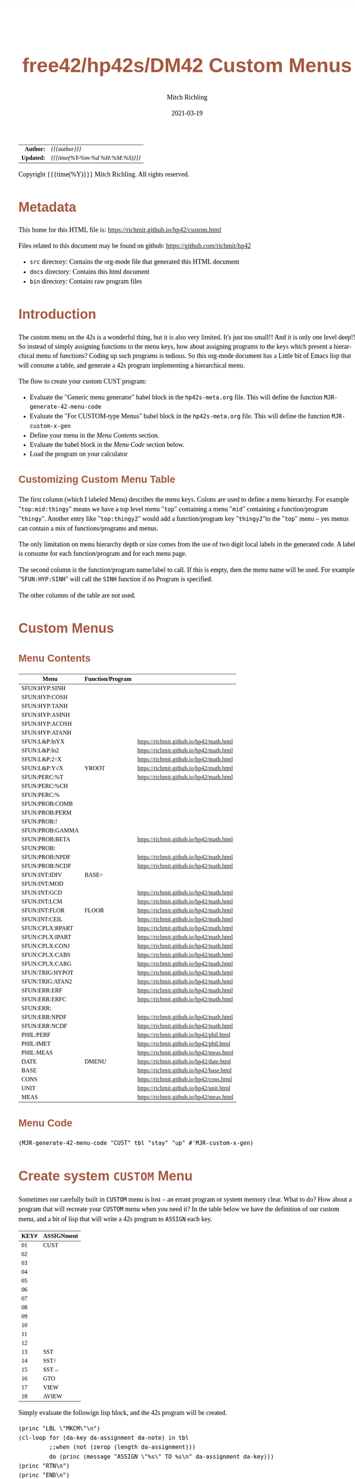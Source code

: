 # -*- Mode:Org; Coding:utf-8; fill-column:158 -*-
#+TITLE:       free42/hp42s/DM42 Custom Menus
#+AUTHOR:      Mitch Richling
#+EMAIL:       http://www.mitchr.me/
#+DATE:        2021-03-19
#+DESCRIPTION: Making Custom Menus for the free42/hp-42s/DM42
#+LANGUAGE:    en
#+OPTIONS:     num:t toc:nil \n:nil @:t ::t |:t ^:nil -:t f:t *:t <:t skip:nil d:nil todo:t pri:nil H:5 p:t author:t html-scripts:nil
#+HTML_HEAD: <style>body { width: 95%; margin: 2% auto; font-size: 18px; line-height: 1.4em; font-family: Georgia, serif; color: black; background-color: white; }</style>
#+HTML_HEAD: <style>body { min-width: 500px; max-width: 1024px; }</style>
#+HTML_HEAD: <style>h1,h2,h3,h4,h5,h6 { color: #A5573E; line-height: 1em; font-family: Helvetica, sans-serif; }</style>
#+HTML_HEAD: <style>h1,h2,h3 { line-height: 1.4em; }</style>
#+HTML_HEAD: <style>h1.title { font-size: 3em; }</style>
#+HTML_HEAD: <style>h4,h5,h6 { font-size: 1em; }</style>
#+HTML_HEAD: <style>.org-src-container { border: 1px solid #ccc; box-shadow: 3px 3px 3px #eee; font-family: Lucida Console, monospace; font-size: 80%; margin: 0px; padding: 0px 0px; position: relative; }</style>
#+HTML_HEAD: <style>.org-src-container>pre { line-height: 1.2em; padding-top: 1.5em; margin: 0.5em; background-color: #404040; color: white; overflow: auto; }</style>
#+HTML_HEAD: <style>.org-src-container>pre:before { display: block; position: absolute; background-color: #b3b3b3; top: 0; right: 0; padding: 0 0.2em 0 0.4em; border-bottom-left-radius: 8px; border: 0; color: white; font-size: 100%; font-family: Helvetica, sans-serif;}</style>
#+HTML_HEAD: <style>pre.example { white-space: pre-wrap; white-space: -moz-pre-wrap; white-space: -o-pre-wrap; font-family: Lucida Console, monospace; font-size: 80%; background: #404040; color: white; display: block; padding: 0em; border: 2px solid black; }</style>
#+HTML_LINK_HOME: https://www.mitchr.me/
#+HTML_LINK_UP: https://richmit.github.io/hp42/
#+EXPORT_FILE_NAME: ../docs/custom

#+ATTR_HTML: :border 2 solid #ccc :frame hsides :align center
|        <r> | <l>              |
|  *Author:* | /{{{author}}}/ |
| *Updated:* | /{{{time(%Y-%m-%d %H:%M:%S)}}}/ |
#+ATTR_HTML: :align center
Copyright {{{time(%Y)}}} Mitch Richling. All rights reserved.

#+TOC: headlines 5

#        #         #         #         #         #         #         #         #         #         #         #         #         #         #         #         #         #
#   00   #    10   #    20   #    30   #    40   #    50   #    60   #    70   #    80   #    90   #   100   #   110   #   120   #   130   #   140   #   150   #   160   #
# 234567890123456789012345678901234567890123456789012345678901234567890123456789012345678901234567890123456789012345678901234567890123456789012345678901234567890123456789
#        #         #         #         #         #         #         #         #         #         #         #         #         #         #         #         #         #
#        #         #         #         #         #         #         #         #         #         #         #         #         #         #         #         #         #

* Metadata

This home for this HTML file is: https://richmit.github.io/hp42/custom.html

Files related to this document may be found on github: https://github.com/richmit/hp42

   - =src= directory: Contains the org-mode file that generated this HTML document
   - =docs= directory: Contains this html document
   - =bin= directory: Contains raw program files

* Introduction

The custom menu on the 42s is a wonderful thing, but it is also very limited.  It's just too small!!  And it is only one level deep!!  So instead of simply
assigning functions to the menu keys, how about assigning programs to the keys which present a hierarchical menu of functions?  Coding up such programs is
tedious.  So this org-mode document has a Little bit of Emacs lisp that will consume a table, and generate a 42s program implementing a hierarchical menu.

The flow to create your custom CUST program:
  - Evaluate the "Generic menu generator" babel block in the =hp42s-meta.org= file.  This will define the function =MJR-generate-42-menu-code=
  - Evaluate the "For CUSTOM-type Menus" babel block in the =hp42s-meta.org= file.  This will define the function =MJR-custom-x-gen=
  - Define your menu in the [[Menu Contents][Menu Contents]] section.
  - Evaluate the babel block in the [[Menu Code][Menu Code]] section below.
  - Load the program on your calculator

** Customizing Custom Menu Table

The first column (which I labeled Menu) describes the menu keys.  Colons are used to define a menu hierarchy.  For example "=top:mid:thingy=" means we have a
top level menu "=top=" containing a menu "=mid=" containing a function/program "=thingy=".  Another entry like "=top:thingy2=" would add a function/program
key "=thingy2="to the "=top=" menu -- yes menus can contain a mix of functions/programs and menus.

The only limitation on menu hierarchy depth or size comes from the use of two digit local labels in the generated code.  A label is consume for each
function/program and for each menu page.

The second column is the function/program name/label to call.  If this is empty, then the menu name will be used.  For example "=SFUN:HYP:SINH=" will call the
=SINH= function if no Program is specified.

The other columns of the table are not used.

* Custom Menus

** Menu Contents

#+ATTR_HTML: :rules groups :frame box :align center
#+NAME: cust
| Menu            | Function/Program |                                          |
|-----------------+------------------+------------------------------------------|
| SFUN:HYP:SINH   |                  |                                          |
| SFUN:HYP:COSH   |                  |                                          |
| SFUN:HYP:TANH   |                  |                                          |
| SFUN:HYP:ASINH  |                  |                                          |
| SFUN:HYP:ACOSH  |                  |                                          |
| SFUN:HYP:ATANH  |                  |                                          |
|-----------------+------------------+------------------------------------------|
| SFUN:L&P:lnYX   |                  | https://richmit.github.io/hp42/math.html |
| SFUN:L&P:ln2    |                  | https://richmit.github.io/hp42/math.html |
| SFUN:L&P:2↑X    |                  | https://richmit.github.io/hp42/math.html |
| SFUN:L&P:Y√X    | YROOT            | https://richmit.github.io/hp42/math.html |
|-----------------+------------------+------------------------------------------|
| SFUN:PERC:%T    |                  | https://richmit.github.io/hp42/math.html |
| SFUN:PERC:%CH   |                  |                                          |
| SFUN:PERC:%     |                  |                                          |
|-----------------+------------------+------------------------------------------|
| SFUN:PROB:COMB  |                  |                                          |
| SFUN:PROB:PERM  |                  |                                          |
| SFUN:PROB:!     |                  |                                          |
| SFUN:PROB:GAMMA |                  |                                          |
| SFUN:PROB:BETA  |                  | https://richmit.github.io/hp42/math.html |
| SFUN:PROB:      |                  |                                          |
| SFUN:PROB:NPDF  |                  | https://richmit.github.io/hp42/math.html |
| SFUN:PROB:NCDF  |                  | https://richmit.github.io/hp42/math.html |
|-----------------+------------------+------------------------------------------|
| SFUN:INT:IDIV   | BASE÷            |                                          |
| SFUN:INT:MOD    |                  |                                          |
| SFUN:INT:GCD    |                  | https://richmit.github.io/hp42/math.html |
| SFUN:INT:LCM    |                  | https://richmit.github.io/hp42/math.html |
| SFUN:INT:FLOR   | FLOOR            | https://richmit.github.io/hp42/math.html |
| SFUN:INT:CEIL   |                  | https://richmit.github.io/hp42/math.html |
|-----------------+------------------+------------------------------------------|
| SFUN:CPLX:RPART |                  | https://richmit.github.io/hp42/math.html |
| SFUN:CPLX:IPART |                  | https://richmit.github.io/hp42/math.html |
| SFUN:CPLX:CONJ  |                  | https://richmit.github.io/hp42/math.html |
| SFUN:CPLX:CABS  |                  | https://richmit.github.io/hp42/math.html |
| SFUN:CPLX:CARG  |                  | https://richmit.github.io/hp42/math.html |
|-----------------+------------------+------------------------------------------|
| SFUN:TRIG:HYPOT |                  | https://richmit.github.io/hp42/math.html |
| SFUN:TRIG:ATAN2 |                  | https://richmit.github.io/hp42/math.html |
|-----------------+------------------+------------------------------------------|
| SFUN:ERR:ERF    |                  | https://richmit.github.io/hp42/math.html |
| SFUN:ERR:ERFC   |                  | https://richmit.github.io/hp42/math.html |
| SFUN:ERR:       |                  |                                          |
| SFUN:ERR:NPDF   |                  | https://richmit.github.io/hp42/math.html |
| SFUN:ERR:NCDF   |                  | https://richmit.github.io/hp42/math.html |
|-----------------+------------------+------------------------------------------|
| PHIL:PERF       |                  | https://richmit.github.io/hp42/phil.html |
| PHIL:IMET       |                  | https://richmit.github.io/hp42/phil.html |
| PHIL:MEAS       |                  | https://richmit.github.io/hp42/meas.html |
|-----------------+------------------+------------------------------------------|
| DATE            | DMENU            | https://richmit.github.io/hp42/date.html |
| BASE            |                  | https://richmit.github.io/hp42/base.html |
| CONS            |                  | https://richmit.github.io/hp42/cons.html |
| UNIT            |                  | https://richmit.github.io/hp42/unit.html |
| MEAS            |                  | https://richmit.github.io/hp42/meas.html |
|-----------------+------------------+------------------------------------------|

** Menu Code

#+BEGIN_SRC elisp :var tbl=cust :colnames y :results output verbatum :wrap src hp42s
(MJR-generate-42-menu-code "CUST" tbl "stay" "up" #'MJR-custom-x-gen)
#+END_SRC

#+RESULTS:
#+begin_src hp42s
LBL "CUST"
LBL 01            @@@@ Page 1 of menu CUST
CLMENU
"SFUN"
KEY 1 GTO 03
"PHIL"
KEY 2 GTO 04
"DATE"
KEY 3 XEQ 05
"BASE"
KEY 4 XEQ 06
"CONS"
KEY 5 XEQ 07
"UNIT"
KEY 6 XEQ 08
KEY 7 GTO 02
KEY 8 GTO 02
KEY 9 GTO 00
MENU
STOP
GTO 01
LBL 02            @@@@ Page 2 of menu CUST
CLMENU
"MEAS"
KEY 1 XEQ 09
KEY 7 GTO 01
KEY 8 GTO 01
KEY 9 GTO 00
MENU
STOP
GTO 02
LBL 03            @@@@ Page 1 of menu SFUN
CLMENU
"HYP"
KEY 1 GTO 11
"L&P"
KEY 2 GTO 12
"PERC"
KEY 3 GTO 13
"PROB"
KEY 4 GTO 14
"INT"
KEY 5 GTO 15
"CPLX"
KEY 6 GTO 16
KEY 7 GTO 10
KEY 8 GTO 10
KEY 9 GTO 01
MENU
STOP
GTO 03
LBL 10            @@@@ Page 2 of menu SFUN
CLMENU
"TRIG"
KEY 1 GTO 17
"ERR"
KEY 2 GTO 18
KEY 7 GTO 03
KEY 8 GTO 03
KEY 9 GTO 01
MENU
STOP
GTO 10
LBL 11            @@@@ Page 1 of menu HYP
CLMENU
"SINH"
KEY 1 XEQ 19
"COSH"
KEY 2 XEQ 20
"TANH"
KEY 3 XEQ 21
"ASINH"
KEY 4 XEQ 22
"ACOSH"
KEY 5 XEQ 23
"ATANH"
KEY 6 XEQ 24
KEY 9 GTO 03
MENU
STOP
GTO 11
LBL 12            @@@@ Page 1 of menu L&P
CLMENU
"lnYX"
KEY 1 XEQ 25
"ln2"
KEY 2 XEQ 26
"2↑X"
KEY 3 XEQ 27
"Y√X"
KEY 4 XEQ 28
KEY 9 GTO 03
MENU
STOP
GTO 12
LBL 13            @@@@ Page 1 of menu PERC
CLMENU
"%T"
KEY 1 XEQ 29
"%CH"
KEY 2 XEQ 30
"%"
KEY 3 XEQ 31
KEY 9 GTO 03
MENU
STOP
GTO 13
LBL 14            @@@@ Page 1 of menu PROB
CLMENU
"COMB"
KEY 1 XEQ 33
"PERM"
KEY 2 XEQ 34
"!"
KEY 3 XEQ 35
"GAMMA"
KEY 4 XEQ 36
"BETA"
KEY 5 XEQ 37
KEY 7 GTO 32
KEY 8 GTO 32
KEY 9 GTO 03
MENU
STOP
GTO 14
LBL 32            @@@@ Page 2 of menu PROB
CLMENU
"NPDF"
KEY 1 XEQ 38
"NCDF"
KEY 2 XEQ 39
KEY 7 GTO 14
KEY 8 GTO 14
KEY 9 GTO 03
MENU
STOP
GTO 32
LBL 15            @@@@ Page 1 of menu INT
CLMENU
"IDIV"
KEY 1 XEQ 40
"MOD"
KEY 2 XEQ 41
"GCD"
KEY 3 XEQ 42
"LCM"
KEY 4 XEQ 43
"FLOR"
KEY 5 XEQ 44
"CEIL"
KEY 6 XEQ 45
KEY 9 GTO 03
MENU
STOP
GTO 15
LBL 16            @@@@ Page 1 of menu CPLX
CLMENU
"RPART"
KEY 1 XEQ 46
"IPART"
KEY 2 XEQ 47
"CONJ"
KEY 3 XEQ 48
"CABS"
KEY 4 XEQ 49
"CARG"
KEY 5 XEQ 50
KEY 9 GTO 03
MENU
STOP
GTO 16
LBL 17            @@@@ Page 1 of menu TRIG
CLMENU
"HYPOT"
KEY 1 XEQ 51
"ATAN2"
KEY 2 XEQ 52
KEY 9 GTO 10
MENU
STOP
GTO 17
LBL 18            @@@@ Page 1 of menu ERR
CLMENU
"ERF"
KEY 1 XEQ 53
"ERFC"
KEY 2 XEQ 54
"NPDF"
KEY 4 XEQ 55
"NCDF"
KEY 5 XEQ 56
KEY 9 GTO 10
MENU
STOP
GTO 18
LBL 04            @@@@ Page 1 of menu PHIL
CLMENU
"PERF"
KEY 1 XEQ 57
"IMET"
KEY 2 XEQ 58
"MEAS"
KEY 3 XEQ 59
KEY 9 GTO 01
MENU
STOP
GTO 04
LBL 00
EXITALL
RTN
LBL 05               @@@@ Action for menu key DATE
XEQ "DMENU"
RTN
LBL 06               @@@@ Action for menu key BASE
XEQ "BASE"
RTN
LBL 07               @@@@ Action for menu key CONS
XEQ "CONS"
RTN
LBL 08               @@@@ Action for menu key UNIT
XEQ "UNIT"
RTN
LBL 09               @@@@ Action for menu key MEAS
XEQ "MEAS"
RTN
LBL 19               @@@@ Action for menu key SINH
SINH
RTN
LBL 20               @@@@ Action for menu key COSH
COSH
RTN
LBL 21               @@@@ Action for menu key TANH
TANH
RTN
LBL 22               @@@@ Action for menu key ASINH
ASINH
RTN
LBL 23               @@@@ Action for menu key ACOSH
ACOSH
RTN
LBL 24               @@@@ Action for menu key ATANH
ATANH
RTN
LBL 25               @@@@ Action for menu key lnYX
XEQ "lnYX"
RTN
LBL 26               @@@@ Action for menu key ln2
XEQ "ln2"
RTN
LBL 27               @@@@ Action for menu key 2↑X
XEQ "2↑X"
RTN
LBL 28               @@@@ Action for menu key Y√X
XEQ "YROOT"
RTN
LBL 29               @@@@ Action for menu key %T
XEQ "%T"
RTN
LBL 30               @@@@ Action for menu key %CH
%CH
RTN
LBL 31               @@@@ Action for menu key %
%
RTN
LBL 33               @@@@ Action for menu key COMB
COMB
RTN
LBL 34               @@@@ Action for menu key PERM
PERM
RTN
LBL 35               @@@@ Action for menu key !
XEQ "!"
RTN
LBL 36               @@@@ Action for menu key GAMMA
GAMMA
RTN
LBL 37               @@@@ Action for menu key BETA
XEQ "BETA"
RTN
LBL 38               @@@@ Action for menu key NPDF
XEQ "NPDF"
RTN
LBL 39               @@@@ Action for menu key NCDF
XEQ "NCDF"
RTN
LBL 40               @@@@ Action for menu key IDIV
BASE÷
RTN
LBL 41               @@@@ Action for menu key MOD
MOD
RTN
LBL 42               @@@@ Action for menu key GCD
XEQ "GCD"
RTN
LBL 43               @@@@ Action for menu key LCM
XEQ "LCM"
RTN
LBL 44               @@@@ Action for menu key FLOR
XEQ "FLOOR"
RTN
LBL 45               @@@@ Action for menu key CEIL
XEQ "CEIL"
RTN
LBL 46               @@@@ Action for menu key RPART
XEQ "RPART"
RTN
LBL 47               @@@@ Action for menu key IPART
XEQ "IPART"
RTN
LBL 48               @@@@ Action for menu key CONJ
XEQ "CONJ"
RTN
LBL 49               @@@@ Action for menu key CABS
XEQ "CABS"
RTN
LBL 50               @@@@ Action for menu key CARG
XEQ "CARG"
RTN
LBL 51               @@@@ Action for menu key HYPOT
XEQ "HYPOT"
RTN
LBL 52               @@@@ Action for menu key ATAN2
XEQ "ATAN2"
RTN
LBL 53               @@@@ Action for menu key ERF
XEQ "ERF"
RTN
LBL 54               @@@@ Action for menu key ERFC
XEQ "ERFC"
RTN
LBL 55               @@@@ Action for menu key NPDF
XEQ "NPDF"
RTN
LBL 56               @@@@ Action for menu key NCDF
XEQ "NCDF"
RTN
LBL 57               @@@@ Action for menu key PERF
XEQ "PERF"
RTN
LBL 58               @@@@ Action for menu key IMET
XEQ "IMET"
RTN
LBL 59               @@@@ Action for menu key MEAS
XEQ "MEAS"
RTN
@@@@ Free labels start at: 60
#+end_src


* Create system =CUSTOM= Menu
<<MKCM>>

Sometimes our carefully built in =CUSTOM= menu is lost -- an errant program or system memory clear.  What to do?  How about a program that will recreate your
=CUSTOM= menu when you need it?  In the table below we have the definition of our custom menu, and a bit of lisp that will write a 42s program to =ASSIGN=
each key.

#+ATTR_HTML: :rules groups :frame box :align center
#+NAME: custom
| KEY# | ASSIGNment |
|------+------------|
|   01 | CUST       |
|   02 |            |
|   03 |            |
|   04 |            |
|   05 |            |
|   06 |            |
|------+------------|
|   07 |            |
|   08 |            |
|   09 |            |
|   10 |            |
|   11 |            |
|   12 |            |
|------+------------|
|   13 | SST        |
|   14 | SST↑       |
|   15 | SST→       |
|   16 | GTO        |
|   17 | VIEW       |
|   18 | AVIEW      |
|------+------------|

Simply evaluate the followign lisp block, and the 42s program will be created.

#+BEGIN_SRC elisp :var tbl=custom :colnames y :results output verbatum :wrap src hp42s
(princ "LBL \"MKCM\"\n")
(cl-loop for (da-key da-assignment da-note) in tbl
         ;;when (not (zerop (length da-assignment)))
         do (princ (message "ASSIGN \"%s\" TO %s\n" da-assignment da-key)))
(princ "RTN\n")
(princ "END\n")
#+END_SRC

#+RESULTS:
#+begin_src hp42s
LBL "MKCM"
ASSIGN "CUST" TO 01
ASSIGN "" TO 02
ASSIGN "" TO 03
ASSIGN "" TO 04
ASSIGN "" TO 05
ASSIGN "" TO 06
ASSIGN "" TO 07
ASSIGN "" TO 08
ASSIGN "" TO 09
ASSIGN "" TO 10
ASSIGN "" TO 11
ASSIGN "" TO 12
ASSIGN "SST" TO 13
ASSIGN "SST↑" TO 14
ASSIGN "SST→" TO 15
ASSIGN "GTO" TO 16
ASSIGN "VIEW" TO 17
ASSIGN "AVIEW" TO 18
RTN
END
#+end_src

* EOF

# End of document.

# The following adds some space at the bottom of exported HTML
#+HTML: <br /> <br /> <br /> <br /> <br /> <br /> <br /> <br /> <br /> <br /> <br /> <br /> <br /> <br /> <br /> <br /> <br /> <br /> <br />
#+HTML: <br /> <br /> <br /> <br /> <br /> <br /> <br /> <br /> <br /> <br /> <br /> <br /> <br /> <br /> <br /> <br /> <br /> <br /> <br />
#+HTML: <br /> <br /> <br /> <br /> <br /> <br /> <br /> <br /> <br /> <br /> <br /> <br /> <br /> <br /> <br /> <br /> <br /> <br /> <br />
#+HTML: <br /> <br /> <br /> <br /> <br /> <br /> <br /> <br /> <br /> <br /> <br /> <br /> <br /> <br /> <br /> <br /> <br /> <br /> <br />
#+HTML: <br /> <br /> <br /> <br /> <br /> <br /> <br /> <br /> <br /> <br /> <br /> <br /> <br /> <br /> <br /> <br /> <br /> <br /> <br />
